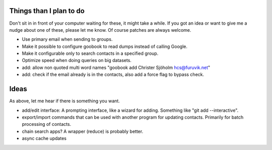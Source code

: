 Things than I plan to do
========================


Don't sit in in front of your computer waiting for these,
it might take a while. If you got an idea or want to give me a nudge about one
of these, please let me know. Of course patches are always welcome.

- Use primary email when sending to groups.
- Make it possible to configure goobook to read dumps instead of calling Google.
- Make it configurable only to search contacts in a specified group.
- Optimize speed when doing queries on big datasets.
- add: allow non quoted multi word names "goobook add Christer Sjöholm hcs@furuvik.net"
- add: check if the email already is in the contacts, also add a force flag to bypass check.


Ideas
=====


As above, let me hear if there is something you want.

- add/edit interface:
  A prompting interface, like a wizard for adding.
  Something like "git add --interactive".
- export/import commands that can be used with another program for
  updating contacts. Primarily for batch processing of contacts.
- chain search apps? A wrapper (reduce) is probably better.
- async cache updates

